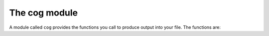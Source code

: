 The cog module
==============

A module called ``cog`` provides the functions you call to produce output into
your file.  The functions are:

..
    <dl>

    <dt><b>cog.out</b><i>(sOut='' [, dedent=False][, trimblanklines=False])</i></dt>
    <dd>Writes text to the output.</dd>
    <dd><i>sOut</i> is the string to write to the output.</dd>
    <dd>If <i>dedent</i> is True, then common initial white space is removed from the
    lines in <i>sOut</i> before adding them to the output.
    If <i>trimblanklines</i> is True, then an initial and trailing
    blank line are removed from <i>sOut</i> before adding them to the output.
    Together, these option arguments make it easier to use multi-line strings,
    and they only are useful for multi-line strings:</dd>
    <code><![CDATA[
    cog.out("""
        These are lines I
        want to write into my source file.
    """, dedent=True, trimblanklines=True)
    ]]></code>

    <dt><b>cog.outl</b></dt>
    <dd>Same as <b>cog.out</b>, but adds a trailing newline.</dd>

    <dt><b>cog.msg</b><i>(msg)</i></dt>
    <dd>Prints <i>msg</i> to stdout with a "Message: " prefix.</dd>

    <dt><b>cog.error</b><i>(msg)</i></dt>
    <dd>Raises an exception with <i>msg</i> as the text.
    No traceback is included, so that non-Python programmers using your code
    generators won't be scared.</dd>

    <dt><b>cog.inFile</b></dt>
    <dd>An attribute, the path of the input file.</dd>

    <dt><b>cog.outFile</b></dt>
    <dd>An attribute, the path of the output file.</dd>

    <dt><b>cog.firstLineNum</b></dt>
    <dd>An attribute, the line number of the first line of Python code
    in the generator.  This can be used to distinguish between two
    generators in the same input file, if needed.</dd>

    <dt><b>cog.previous</b></dt>
    <dd>An attribute, the text output of the previous run of this
    generator.  This can be used for whatever purpose you like, including
    outputting again with cog.out().</dd>
    </dl>
